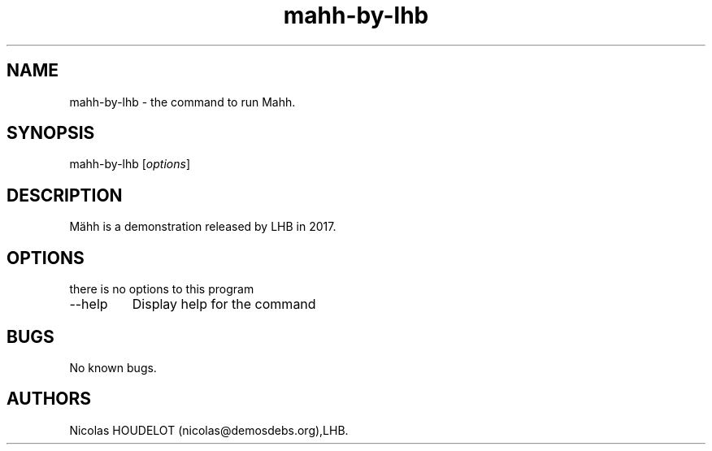 .\" Automatically generated by Pandoc 2.9.2.1
.\"
.TH "mahh-by-lhb" "6" "2024-02-29" "M\[:a]hh User Manuals" ""
.hy
.SH NAME
.PP
mahh-by-lhb - the command to run Mahh.
.SH SYNOPSIS
.PP
mahh-by-lhb [\f[I]options\f[R]]
.SH DESCRIPTION
.PP
M\[:a]hh is a demonstration released by LHB in 2017.
.SH OPTIONS
.PP
there is no options to this program
.TP
--help
Display help for the command
.SH BUGS
.PP
No known bugs.
.SH AUTHORS
Nicolas HOUDELOT (nicolas\[at]demosdebs.org),LHB.
